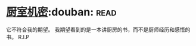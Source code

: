 * [[https://book.douban.com/subject/1082586/][厨室机密]]:douban::read:
它不符合我的期望。
我期望看到的是一本讲厨房的书，而不是厨师经历和感悟的书。
R.I.P
